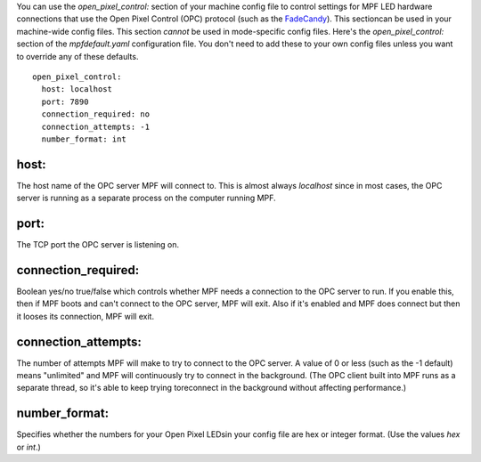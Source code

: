 
You can use the `open_pixel_control:` section of your machine config
file to control settings for MPF LED hardware connections that use the
Open Pixel Control (OPC) protocol (such as the `FadeCandy`_). This
sectioncan be used in your machine-wide config files. This section
*cannot* be used in mode-specific config files. Here's the
`open_pixel_control:` section of the `mpfdefault.yaml` configuration
file. You don't need to add these to your own config files unless you
want to override any of these defaults.


::

    
    open_pixel_control:
      host: localhost
      port: 7890
      connection_required: no
      connection_attempts: -1
      number_format: int




host:
~~~~~

The host name of the OPC server MPF will connect to. This is almost
always *localhost* since in most cases, the OPC server is running as a
separate process on the computer running MPF.



port:
~~~~~

The TCP port the OPC server is listening on.



connection_required:
~~~~~~~~~~~~~~~~~~~~

Boolean yes/no true/false which controls whether MPF needs a
connection to the OPC server to run. If you enable this, then if MPF
boots and can't connect to the OPC server, MPF will exit. Also if it's
enabled and MPF does connect but then it looses its connection, MPF
will exit.



connection_attempts:
~~~~~~~~~~~~~~~~~~~~

The number of attempts MPF will make to try to connect to the OPC
server. A value of 0 or less (such as the -1 default) means
"unlimited" and MPF will continuously try to connect in the
background. (The OPC client built into MPF runs as a separate thread,
so it's able to keep trying toreconnect in the background without
affecting performance.)



number_format:
~~~~~~~~~~~~~~

Specifies whether the numbers for your Open Pixel LEDsin your config
file are hex or integer format. (Use the values `hex` or `int`.)

.. _FadeCandy: http://www.adafruit.com/products/1689


